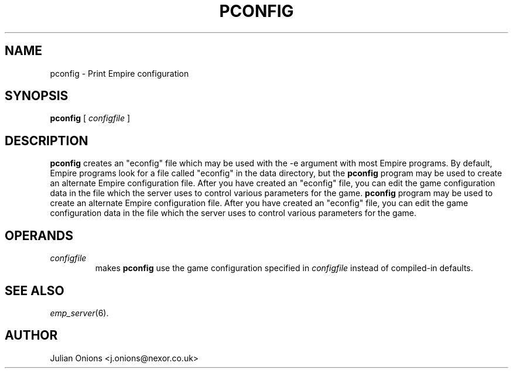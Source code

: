 .TH PCONFIG 1
.SH NAME
pconfig \- Print Empire configuration
.SH SYNOPSIS
.B pconfig
[
.I configfile
]
.br
.SH DESCRIPTION
.B pconfig
creates an "econfig" file which may be used with the \-e argument with
most Empire programs.  By default, Empire programs look for a file
called "econfig" in the data directory, but the 
.B pconfig
program may be used to create an alternate Empire configuration file.
After you have created an "econfig" file, you can edit the game
configuration data in the file which the server uses to control
various parameters for the game.
.B pconfig
program may be used to create an alternate Empire configuration file.
After you have created an "econfig" file, you can edit the game
configuration data in the file which the server uses to control
various parameters for the game.
.SH OPERANDS
.TP
.I configfile
makes
.B pconfig
use the game configuration specified in 
.I configfile
instead of compiled-in defaults.
.SH "SEE ALSO"
\fIemp_server\fR(6).
.SH AUTHOR
Julian Onions <j.onions@nexor.co.uk>
